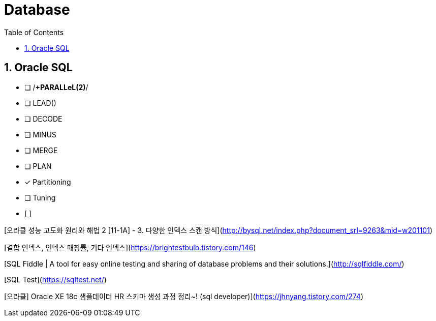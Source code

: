 = Database
:toc: left
:sectnums:

== Oracle SQL

- [ ]  /*+PARALLeL(2)*/
- [ ]  LEAD()
- [ ]  DECODE
- [ ]  MINUS
- [ ]  MERGE
- [ ]  PLAN
- [x]  Partitioning
- [ ]  Tuning
- [ ]  

[오라클 성능 고도화 원리와 해법 2 [11-1A] - 3. 다양한 인덱스 스캔 방식](http://bysql.net/index.php?document_srl=9263&mid=w201101)

[결합 인덱스, 인덱스 매칭률, 기타 인덱스](https://brightestbulb.tistory.com/146)

[SQL Fiddle | A tool for easy online testing and sharing of database problems and their solutions.](http://sqlfiddle.com/)

[SQL Test](https://sqltest.net/)

[오라클] Oracle XE 18c 샘플데이터 HR 스키마 생성 과정 정리~! (sql developer)](https://jhnyang.tistory.com/274)